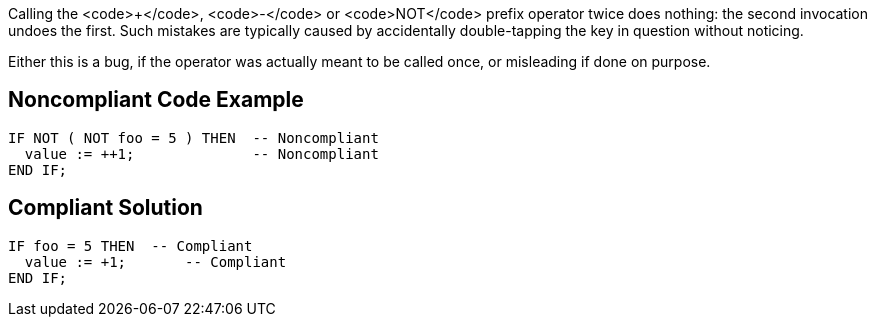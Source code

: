Calling the <code>+</code>, <code>-</code> or <code>NOT</code> prefix operator twice does nothing: the second invocation undoes the first. Such mistakes are typically caused by accidentally double-tapping the key in question without noticing.

Either this is a bug, if the operator was actually meant to be called once, or misleading if done on purpose.

== Noncompliant Code Example

----
IF NOT ( NOT foo = 5 ) THEN  -- Noncompliant
  value := ++1;              -- Noncompliant
END IF;
----

== Compliant Solution

----
IF foo = 5 THEN  -- Compliant
  value := +1;       -- Compliant
END IF;
----
